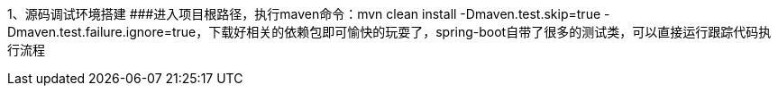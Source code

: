 1、源码调试环境搭建
###进入项目根路径，执行maven命令：mvn clean install -Dmaven.test.skip=true -Dmaven.test.failure.ignore=true，下载好相关的依赖包即可愉快的玩耍了，spring-boot自带了很多的测试类，可以直接运行跟踪代码执行流程

